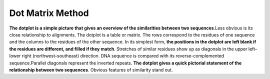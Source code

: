 .. This file is part of the OpenDSA eTextbook project. See
.. http://opendsa.org for more details.
.. Copyright (c) 2012-2020 by the OpenDSA Project Contributors, and
.. distributed under an MIT open source license.

.. avmetadata::
   :author: Bio_Batch2
   :satisfies: DNASeq
   :topic: DNASeq

Dot Matrix Method
=================
**The dotplot is a simple picture that gives an overview of the similarities between two sequences**.Less obvious is its close relationship to alignments.
The dotplot is a table or matrix. The rows correspond to the residues of one sequence and the columns to the residues of the other sequence. 
In its simplest form,
**the positions in the dotplot are left blank if the residues are different, and filled if they match**. Stretches of similar residues show up
as diagonals in the upper left–lower right (northwest–southeast) direction.
DNA sequence is compared with its reverse-complemented sequence.Parallel diagonals represent the inverted repeats.
**The dotplot gives a quick pictorial statement of the relationship between two sequences**. 
Obvious features of similarity stand out. 

.. inlineav:: Dot ss
   :long_name: DNA Sequencing example Slideshow
   :links: AV/BIO/Dot.css 
   :scripts: AV/BIO/Dot.js
   :output: show
